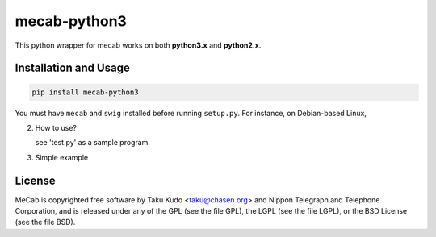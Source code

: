 =============
mecab-python3
=============

.. image:: https://img.shields.io/travis/SamuraiT/mecab-python3.svg?branch=master
    :target: https://travis-ci.org/SamuraiT/mecab-python3

This python wrapper for mecab works on both **python3.x** and **python2.x**.


Installation and Usage
--------------

.. code-block:: bash

   pip install mecab-python3

You must have ``mecab`` and ``swig`` installed before running ``setup.py``.
For instance, on Debian-based Linux,

.. code-block:: bash
   sudo apt-get install mecab mecab-ipadic-utf8 libmecab-dev swig

2. How to use?

   see 'test.py' as a sample program.

3. Simple example

.. code-block:: python
   import MeCab
   mecab = MeCab.Tagger ("-Ochasen")
   print(mecab.parse("pythonが大好きです"))

License
-------
MeCab is copyrighted free software by Taku Kudo <taku@chasen.org> and
Nippon Telegraph and Telephone Corporation, and is released under
any of the GPL (see the file GPL), the LGPL (see the file LGPL), or the
BSD License (see the file BSD).
